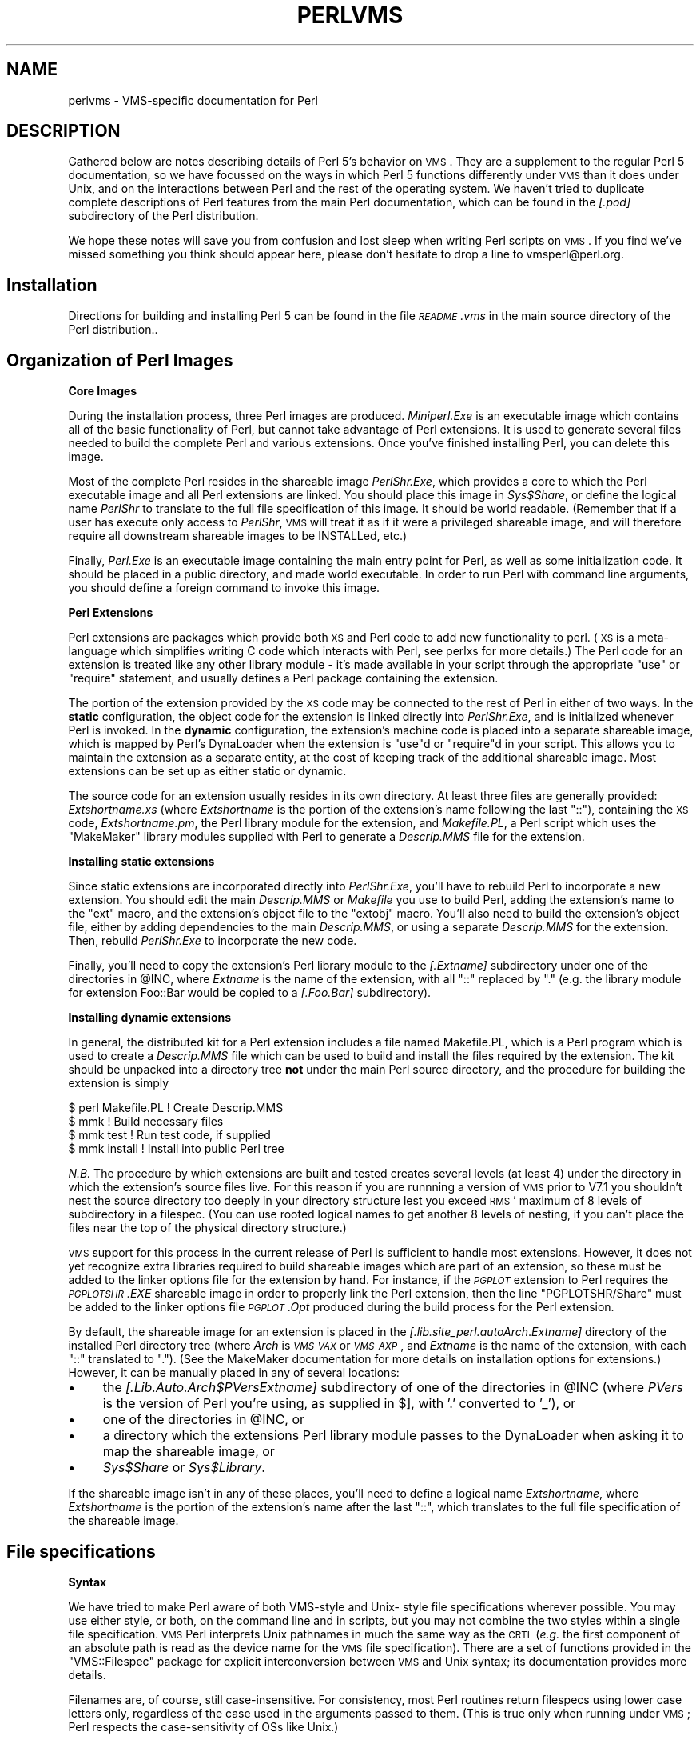 .\" Automatically generated by Pod::Man v1.37, Pod::Parser v1.14
.\"
.\" Standard preamble:
.\" ========================================================================
.de Sh \" Subsection heading
.br
.if t .Sp
.ne 5
.PP
\fB\\$1\fR
.PP
..
.de Sp \" Vertical space (when we can't use .PP)
.if t .sp .5v
.if n .sp
..
.de Vb \" Begin verbatim text
.ft CW
.nf
.ne \\$1
..
.de Ve \" End verbatim text
.ft R
.fi
..
.\" Set up some character translations and predefined strings.  \*(-- will
.\" give an unbreakable dash, \*(PI will give pi, \*(L" will give a left
.\" double quote, and \*(R" will give a right double quote.  | will give a
.\" real vertical bar.  \*(C+ will give a nicer C++.  Capital omega is used to
.\" do unbreakable dashes and therefore won't be available.  \*(C` and \*(C'
.\" expand to `' in nroff, nothing in troff, for use with C<>.
.tr \(*W-|\(bv\*(Tr
.ds C+ C\v'-.1v'\h'-1p'\s-2+\h'-1p'+\s0\v'.1v'\h'-1p'
.ie n \{\
.    ds -- \(*W-
.    ds PI pi
.    if (\n(.H=4u)&(1m=24u) .ds -- \(*W\h'-12u'\(*W\h'-12u'-\" diablo 10 pitch
.    if (\n(.H=4u)&(1m=20u) .ds -- \(*W\h'-12u'\(*W\h'-8u'-\"  diablo 12 pitch
.    ds L" ""
.    ds R" ""
.    ds C` ""
.    ds C' ""
'br\}
.el\{\
.    ds -- \|\(em\|
.    ds PI \(*p
.    ds L" ``
.    ds R" ''
'br\}
.\"
.\" If the F register is turned on, we'll generate index entries on stderr for
.\" titles (.TH), headers (.SH), subsections (.Sh), items (.Ip), and index
.\" entries marked with X<> in POD.  Of course, you'll have to process the
.\" output yourself in some meaningful fashion.
.if \nF \{\
.    de IX
.    tm Index:\\$1\t\\n%\t"\\$2"
..
.    nr % 0
.    rr F
.\}
.\"
.\" For nroff, turn off justification.  Always turn off hyphenation; it makes
.\" way too many mistakes in technical documents.
.hy 0
.if n .na
.\"
.\" Accent mark definitions (@(#)ms.acc 1.5 88/02/08 SMI; from UCB 4.2).
.\" Fear.  Run.  Save yourself.  No user-serviceable parts.
.    \" fudge factors for nroff and troff
.if n \{\
.    ds #H 0
.    ds #V .8m
.    ds #F .3m
.    ds #[ \f1
.    ds #] \fP
.\}
.if t \{\
.    ds #H ((1u-(\\\\n(.fu%2u))*.13m)
.    ds #V .6m
.    ds #F 0
.    ds #[ \&
.    ds #] \&
.\}
.    \" simple accents for nroff and troff
.if n \{\
.    ds ' \&
.    ds ` \&
.    ds ^ \&
.    ds , \&
.    ds ~ ~
.    ds /
.\}
.if t \{\
.    ds ' \\k:\h'-(\\n(.wu*8/10-\*(#H)'\'\h"|\\n:u"
.    ds ` \\k:\h'-(\\n(.wu*8/10-\*(#H)'\`\h'|\\n:u'
.    ds ^ \\k:\h'-(\\n(.wu*10/11-\*(#H)'^\h'|\\n:u'
.    ds , \\k:\h'-(\\n(.wu*8/10)',\h'|\\n:u'
.    ds ~ \\k:\h'-(\\n(.wu-\*(#H-.1m)'~\h'|\\n:u'
.    ds / \\k:\h'-(\\n(.wu*8/10-\*(#H)'\z\(sl\h'|\\n:u'
.\}
.    \" troff and (daisy-wheel) nroff accents
.ds : \\k:\h'-(\\n(.wu*8/10-\*(#H+.1m+\*(#F)'\v'-\*(#V'\z.\h'.2m+\*(#F'.\h'|\\n:u'\v'\*(#V'
.ds 8 \h'\*(#H'\(*b\h'-\*(#H'
.ds o \\k:\h'-(\\n(.wu+\w'\(de'u-\*(#H)/2u'\v'-.3n'\*(#[\z\(de\v'.3n'\h'|\\n:u'\*(#]
.ds d- \h'\*(#H'\(pd\h'-\w'~'u'\v'-.25m'\f2\(hy\fP\v'.25m'\h'-\*(#H'
.ds D- D\\k:\h'-\w'D'u'\v'-.11m'\z\(hy\v'.11m'\h'|\\n:u'
.ds th \*(#[\v'.3m'\s+1I\s-1\v'-.3m'\h'-(\w'I'u*2/3)'\s-1o\s+1\*(#]
.ds Th \*(#[\s+2I\s-2\h'-\w'I'u*3/5'\v'-.3m'o\v'.3m'\*(#]
.ds ae a\h'-(\w'a'u*4/10)'e
.ds Ae A\h'-(\w'A'u*4/10)'E
.    \" corrections for vroff
.if v .ds ~ \\k:\h'-(\\n(.wu*9/10-\*(#H)'\s-2\u~\d\s+2\h'|\\n:u'
.if v .ds ^ \\k:\h'-(\\n(.wu*10/11-\*(#H)'\v'-.4m'^\v'.4m'\h'|\\n:u'
.    \" for low resolution devices (crt and lpr)
.if \n(.H>23 .if \n(.V>19 \
\{\
.    ds : e
.    ds 8 ss
.    ds o a
.    ds d- d\h'-1'\(ga
.    ds D- D\h'-1'\(hy
.    ds th \o'bp'
.    ds Th \o'LP'
.    ds ae ae
.    ds Ae AE
.\}
.rm #[ #] #H #V #F C
.\" ========================================================================
.\"
.IX Title "PERLVMS 1"
.TH PERLVMS 1 "2004-11-05" "perl v5.8.6" "Perl Programmers Reference Guide"
.SH "NAME"
perlvms \- VMS\-specific documentation for Perl
.SH "DESCRIPTION"
.IX Header "DESCRIPTION"
Gathered below are notes describing details of Perl 5's 
behavior on \s-1VMS\s0.  They are a supplement to the regular Perl 5 
documentation, so we have focussed on the ways in which Perl 
5 functions differently under \s-1VMS\s0 than it does under Unix, 
and on the interactions between Perl and the rest of the 
operating system.  We haven't tried to duplicate complete 
descriptions of Perl features from the main Perl 
documentation, which can be found in the \fI[.pod]\fR 
subdirectory of the Perl distribution.
.PP
We hope these notes will save you from confusion and lost 
sleep when writing Perl scripts on \s-1VMS\s0.  If you find we've 
missed something you think should appear here, please don't 
hesitate to drop a line to vmsperl@perl.org.
.SH "Installation"
.IX Header "Installation"
Directions for building and installing Perl 5 can be found in 
the file \fI\s-1README\s0.vms\fR in the main source directory of the 
Perl distribution..
.SH "Organization of Perl Images"
.IX Header "Organization of Perl Images"
.Sh "Core Images"
.IX Subsection "Core Images"
During the installation process, three Perl images are produced.
\&\fIMiniperl.Exe\fR is an executable image which contains all of
the basic functionality of Perl, but cannot take advantage of
Perl extensions.  It is used to generate several files needed
to build the complete Perl and various extensions.  Once you've
finished installing Perl, you can delete this image.
.PP
Most of the complete Perl resides in the shareable image
\&\fIPerlShr.Exe\fR, which provides a core to which the Perl executable
image and all Perl extensions are linked.  You should place this
image in \fISys$Share\fR, or define the logical name \fIPerlShr\fR to
translate to the full file specification of this image.  It should
be world readable.  (Remember that if a user has execute only access
to \fIPerlShr\fR, \s-1VMS\s0 will treat it as if it were a privileged shareable
image, and will therefore require all downstream shareable images to be
INSTALLed, etc.)
.PP
Finally, \fIPerl.Exe\fR is an executable image containing the main
entry point for Perl, as well as some initialization code.  It
should be placed in a public directory, and made world executable.
In order to run Perl with command line arguments, you should
define a foreign command to invoke this image.
.Sh "Perl Extensions"
.IX Subsection "Perl Extensions"
Perl extensions are packages which provide both \s-1XS\s0 and Perl code
to add new functionality to perl.  (\s-1XS\s0 is a meta-language which
simplifies writing C code which interacts with Perl, see
perlxs for more details.)  The Perl code for an
extension is treated like any other library module \- it's
made available in your script through the appropriate
\&\f(CW\*(C`use\*(C'\fR or \f(CW\*(C`require\*(C'\fR statement, and usually defines a Perl
package containing the extension.
.PP
The portion of the extension provided by the \s-1XS\s0 code may be
connected to the rest of Perl in either of two ways.  In the
\&\fBstatic\fR configuration, the object code for the extension is
linked directly into \fIPerlShr.Exe\fR, and is initialized whenever
Perl is invoked.  In the \fBdynamic\fR configuration, the extension's
machine code is placed into a separate shareable image, which is
mapped by Perl's DynaLoader when the extension is \f(CW\*(C`use\*(C'\fRd or
\&\f(CW\*(C`require\*(C'\fRd in your script.  This allows you to maintain the
extension as a separate entity, at the cost of keeping track of the
additional shareable image.  Most extensions can be set up as either
static or dynamic.
.PP
The source code for an extension usually resides in its own
directory.  At least three files are generally provided:
\&\fIExtshortname\fR\fI.xs\fR (where \fIExtshortname\fR is the portion of
the extension's name following the last \f(CW\*(C`::\*(C'\fR), containing
the \s-1XS\s0 code, \fIExtshortname\fR\fI.pm\fR, the Perl library module
for the extension, and \fIMakefile.PL\fR, a Perl script which uses
the \f(CW\*(C`MakeMaker\*(C'\fR library modules supplied with Perl to generate
a \fIDescrip.MMS\fR file for the extension.
.Sh "Installing static extensions"
.IX Subsection "Installing static extensions"
Since static extensions are incorporated directly into
\&\fIPerlShr.Exe\fR, you'll have to rebuild Perl to incorporate a
new extension.  You should edit the main \fIDescrip.MMS\fR or \fIMakefile\fR
you use to build Perl, adding the extension's name to the \f(CW\*(C`ext\*(C'\fR
macro, and the extension's object file to the \f(CW\*(C`extobj\*(C'\fR macro.
You'll also need to build the extension's object file, either
by adding dependencies to the main \fIDescrip.MMS\fR, or using a
separate \fIDescrip.MMS\fR for the extension.  Then, rebuild
\&\fIPerlShr.Exe\fR to incorporate the new code.
.PP
Finally, you'll need to copy the extension's Perl library
module to the \fI[.\fR\fIExtname\fR\fI]\fR subdirectory under one
of the directories in \f(CW@INC\fR, where \fIExtname\fR is the name
of the extension, with all \f(CW\*(C`::\*(C'\fR replaced by \f(CW\*(C`.\*(C'\fR (e.g.
the library module for extension Foo::Bar would be copied
to a \fI[.Foo.Bar]\fR subdirectory).
.Sh "Installing dynamic extensions"
.IX Subsection "Installing dynamic extensions"
In general, the distributed kit for a Perl extension includes
a file named Makefile.PL, which is a Perl program which is used
to create a \fIDescrip.MMS\fR file which can be used to build and
install the files required by the extension.  The kit should be
unpacked into a directory tree \fBnot\fR under the main Perl source
directory, and the procedure for building the extension is simply
.PP
.Vb 4
\&    $ perl Makefile.PL  ! Create Descrip.MMS
\&    $ mmk               ! Build necessary files
\&    $ mmk test          ! Run test code, if supplied
\&    $ mmk install       ! Install into public Perl tree
.Ve
.PP
\&\fIN.B.\fR The procedure by which extensions are built and
tested creates several levels (at least 4) under the
directory in which the extension's source files live.
For this reason if you are runnning a version of \s-1VMS\s0 prior
to V7.1 you shouldn't nest the source directory
too deeply in your directory structure lest you exceed \s-1RMS\s0'
maximum of 8 levels of subdirectory in a filespec.  (You
can use rooted logical names to get another 8 levels of
nesting, if you can't place the files near the top of
the physical directory structure.)
.PP
\&\s-1VMS\s0 support for this process in the current release of Perl
is sufficient to handle most extensions.  However, it does
not yet recognize extra libraries required to build shareable
images which are part of an extension, so these must be added
to the linker options file for the extension by hand.  For
instance, if the \fI\s-1PGPLOT\s0\fR extension to Perl requires the
\&\fI\s-1PGPLOTSHR\s0.EXE\fR shareable image in order to properly link
the Perl extension, then the line \f(CW\*(C`PGPLOTSHR/Share\*(C'\fR must
be added to the linker options file \fI\s-1PGPLOT\s0.Opt\fR produced
during the build process for the Perl extension.
.PP
By default, the shareable image for an extension is placed in
the \fI[.lib.site_perl.auto\fR\fIArch\fR.\fIExtname\fR\fI]\fR directory of the
installed Perl directory tree (where \fIArch\fR is \fI\s-1VMS_VAX\s0\fR or
\&\fI\s-1VMS_AXP\s0\fR, and \fIExtname\fR is the name of the extension, with
each \f(CW\*(C`::\*(C'\fR translated to \f(CW\*(C`.\*(C'\fR).  (See the MakeMaker documentation
for more details on installation options for extensions.)
However, it can be manually placed in any of several locations:
.IP "\(bu" 4
the \fI[.Lib.Auto.\fR\fIArch\fR\fI$PVers\fR\fIExtname\fR\fI]\fR subdirectory
of one of the directories in \f(CW@INC\fR (where \fIPVers\fR
is the version of Perl you're using, as supplied in \f(CW$]\fR,
with '.' converted to '_'), or
.IP "\(bu" 4
one of the directories in \f(CW@INC\fR, or
.IP "\(bu" 4
a directory which the extensions Perl library module
passes to the DynaLoader when asking it to map
the shareable image, or
.IP "\(bu" 4
\&\fISys$Share\fR or \fISys$Library\fR.
.PP
If the shareable image isn't in any of these places, you'll need
to define a logical name \fIExtshortname\fR, where \fIExtshortname\fR
is the portion of the extension's name after the last \f(CW\*(C`::\*(C'\fR, which
translates to the full file specification of the shareable image.
.SH "File specifications"
.IX Header "File specifications"
.Sh "Syntax"
.IX Subsection "Syntax"
We have tried to make Perl aware of both VMS-style and Unix\-
style file specifications wherever possible.  You may use 
either style, or both, on the command line and in scripts, 
but you may not combine the two styles within a single file 
specification.  \s-1VMS\s0 Perl interprets Unix pathnames in much
the same way as the \s-1CRTL\s0 (\fIe.g.\fR the first component of
an absolute path is read as the device name for the
\&\s-1VMS\s0 file specification).  There are a set of functions
provided in the \f(CW\*(C`VMS::Filespec\*(C'\fR package for explicit
interconversion between \s-1VMS\s0 and Unix syntax; its
documentation provides more details.
.PP
Filenames are, of course, still case\-insensitive.  For
consistency, most Perl routines return  filespecs using
lower case letters only, regardless of the case used in
the arguments passed to them.  (This is true  only when
running under \s-1VMS\s0; Perl respects the case-sensitivity
of OSs like Unix.)
.PP
We've tried to minimize the dependence of Perl library 
modules on Unix syntax, but you may find that some of these, 
as well as some scripts written for Unix systems, will 
require that you use Unix syntax, since they will assume that 
\&'/' is the directory separator, \fIetc.\fR  If you find instances 
of this in the Perl distribution itself, please let us know, 
so we can try to work around them. 
.Sh "Wildcard expansion"
.IX Subsection "Wildcard expansion"
File specifications containing wildcards are allowed both on 
the command line and within Perl globs (e.g. \f(CW\*(C`<*.c>\*(C'\fR).  If
the wildcard filespec uses \s-1VMS\s0 syntax, the resultant 
filespecs will follow \s-1VMS\s0 syntax; if a Unix-style filespec is 
passed in, Unix-style filespecs will be returned.
Similar to the behavior of wildcard globbing for a Unix shell,
one can escape command line wildcards with double quotation
marks \f(CW\*(C`"\*(C'\fR around a perl program command line argument.  However,
owing to the stripping of \f(CW\*(C`"\*(C'\fR characters carried out by the C
handling of argv you will need to escape a construct such as
this one (in a directory containing the files \fI\s-1PERL\s0.C\fR, \fI\s-1PERL\s0.EXE\fR,
\&\fI\s-1PERL\s0.H\fR, and \fI\s-1PERL\s0.OBJ\fR):
.PP
.Vb 2
\&    $ perl -e "print join(' ',@ARGV)" perl.*
\&    perl.c perl.exe perl.h perl.obj
.Ve
.PP
in the following triple quoted manner:
.PP
.Vb 2
\&    $ perl -e "print join(' ',@ARGV)" """perl.*"""
\&    perl.*
.Ve
.PP
In both the case of unquoted command line arguments or in calls
to \f(CW\*(C`glob()\*(C'\fR \s-1VMS\s0 wildcard expansion is performed. (csh\-style
wildcard expansion is available if you use \f(CW\*(C`File::Glob::glob\*(C'\fR.)
If the wildcard filespec contains a device or directory 
specification, then the resultant filespecs will also contain 
a device and directory; otherwise, device and directory 
information are removed.  VMS-style resultant filespecs will 
contain a full device and directory, while Unix-style 
resultant filespecs will contain only as much of a directory 
path as was present in the input filespec.  For example, if 
your default directory is Perl_Root:[000000], the expansion 
of \f(CW\*(C`[.t]*.*\*(C'\fR will yield filespecs  like 
\&\*(L"perl_root:[t]base.dir\*(R", while the expansion of \f(CW\*(C`t/*/*\*(C'\fR will 
yield filespecs like \*(L"t/base.dir\*(R".  (This is done to match 
the behavior of glob expansion performed by Unix shells.) 
.PP
Similarly, the resultant filespec will contain the file version
only if one was present in the input filespec.
.Sh "Pipes"
.IX Subsection "Pipes"
Input and output pipes to Perl filehandles are supported; the 
\&\*(L"file name\*(R" is passed to lib$\fIspawn()\fR for asynchronous 
execution.  You should be careful to close any pipes you have 
opened in a Perl script, lest you leave any \*(L"orphaned\*(R" 
subprocesses around when Perl exits. 
.PP
You may also use backticks to invoke a \s-1DCL\s0 subprocess, whose 
output is used as the return value of the expression.  The 
string between the backticks is handled as if it were the
argument to the \f(CW\*(C`system\*(C'\fR operator (see below).  In this case,
Perl will wait for the subprocess to complete before continuing. 
.PP
The mailbox (\s-1MBX\s0) that perl can create to communicate with a pipe
defaults to a buffer size of 512.  The default buffer size is
adjustable via the logical name \s-1PERL_MBX_SIZE\s0 provided that the
value falls between 128 and the \s-1SYSGEN\s0 parameter \s-1MAXBUF\s0 inclusive.
For example, to double the \s-1MBX\s0 size from the default within
a Perl program, use \f(CW\*(C`$ENV{'PERL_MBX_SIZE'} = 1024;\*(C'\fR and then
open and use pipe constructs.  An alternative would be to issue
the command:
.PP
.Vb 1
\&    $ Define PERL_MBX_SIZE 1024
.Ve
.PP
before running your wide record pipe program.  A larger value may
improve performance at the expense of the \s-1BYTLM\s0 \s-1UAF\s0 quota.
.SH "PERL5LIB and PERLLIB"
.IX Header "PERL5LIB and PERLLIB"
The \s-1PERL5LIB\s0 and \s-1PERLLIB\s0 logical names work as documented in perl,
except that the element separator is '|' instead of ':'.  The
directory specifications may use either \s-1VMS\s0 or Unix syntax.
.SH "Command line"
.IX Header "Command line"
.Sh "I/O redirection and backgrounding"
.IX Subsection "I/O redirection and backgrounding"
Perl for \s-1VMS\s0 supports redirection of input and output on the 
command line, using a subset of Bourne shell syntax:
.IP "\(bu" 4
\&\f(CW\*(C`<file\*(C'\fR reads stdin from \f(CW\*(C`file\*(C'\fR,
.IP "\(bu" 4
\&\f(CW\*(C`>file\*(C'\fR writes stdout to \f(CW\*(C`file\*(C'\fR,
.IP "\(bu" 4
\&\f(CW\*(C`>>file\*(C'\fR appends stdout to \f(CW\*(C`file\*(C'\fR,
.IP "\(bu" 4
\&\f(CW\*(C`2>file\*(C'\fR writes stderr to \f(CW\*(C`file\*(C'\fR,
.IP "\(bu" 4
\&\f(CW\*(C`2>>file\*(C'\fR appends stderr to \f(CW\*(C`file\*(C'\fR, and
.IP "\(bu" 4
\&\f(CW\*(C`2>&1\*(C'\fR redirects stderr to stdout.
.PP
In addition, output may be piped to a subprocess, using the  
character '|'.  Anything after this character on the command 
line is passed to a subprocess for execution; the subprocess 
takes the output of Perl as its input.
.PP
Finally, if the command line ends with '&', the entire 
command is run in the background as an asynchronous 
subprocess.
.Sh "Command line switches"
.IX Subsection "Command line switches"
The following command line switches behave differently under
\&\s-1VMS\s0 than described in perlrun.  Note also that in order
to pass uppercase switches to Perl, you need to enclose
them in double-quotes on the command line, since the \s-1CRTL\s0
downcases all unquoted strings.
.IP "\-i" 4
.IX Item "-i"
If the \f(CW\*(C`\-i\*(C'\fR switch is present but no extension for a backup
copy is given, then inplace editing creates a new version of
a file; the existing copy is not deleted.  (Note that if
an extension is given, an existing file is renamed to the backup
file, as is the case under other operating systems, so it does
not remain as a previous version under the original filename.)
.IP "\-S" 4
.IX Item "-S"
If the \f(CW"\-S"\fR or \f(CW\*(C`\-"S"\*(C'\fR switch is present \fIand\fR the script
name does not contain a directory, then Perl translates the
logical name \s-1DCL$PATH\s0 as a searchlist, using each translation
as a directory in which to look for the script.  In addition,
if no file type is specified, Perl looks in each directory
for a file matching the name specified, with a blank type,
a type of \fI.pl\fR, and a type of \fI.com\fR, in that order.
.IP "\-u" 4
.IX Item "-u"
The \f(CW\*(C`\-u\*(C'\fR switch causes the \s-1VMS\s0 debugger to be invoked
after the Perl program is compiled, but before it has
run.  It does not create a core dump file.
.SH "Perl functions"
.IX Header "Perl functions"
As of the time this document was last revised, the following 
Perl functions were implemented in the \s-1VMS\s0 port of Perl 
(functions marked with * are discussed in more detail below):
.PP
.Vb 19
\&    file tests*, abs, alarm, atan, backticks*, binmode*, bless,
\&    caller, chdir, chmod, chown, chomp, chop, chr,
\&    close, closedir, cos, crypt*, defined, delete,
\&    die, do, dump*, each, endpwent, eof, eval, exec*,
\&    exists, exit, exp, fileno, getc, getlogin, getppid,
\&    getpwent*, getpwnam*, getpwuid*, glob, gmtime*, goto,
\&    grep, hex, import, index, int, join, keys, kill*,
\&    last, lc, lcfirst, length, local, localtime, log, m//,
\&    map, mkdir, my, next, no, oct, open, opendir, ord, pack,
\&    pipe, pop, pos, print, printf, push, q//, qq//, qw//,
\&    qx//*, quotemeta, rand, read, readdir, redo, ref, rename,
\&    require, reset, return, reverse, rewinddir, rindex,
\&    rmdir, s///, scalar, seek, seekdir, select(internal),
\&    select (system call)*, setpwent, shift, sin, sleep,
\&    sort, splice, split, sprintf, sqrt, srand, stat,
\&    study, substr, sysread, system*, syswrite, tell,
\&    telldir, tie, time, times*, tr///, uc, ucfirst, umask,
\&    undef, unlink*, unpack, untie, unshift, use, utime*,
\&    values, vec, wait, waitpid*, wantarray, warn, write, y///
.Ve
.PP
The following functions were not implemented in the \s-1VMS\s0 port, 
and calling them produces a fatal error (usually) or 
undefined behavior (rarely, we hope):
.PP
.Vb 6
\&    chroot, dbmclose, dbmopen, flock, fork*,
\&    getpgrp, getpriority, getgrent, getgrgid,
\&    getgrnam, setgrent, endgrent, ioctl, link, lstat,
\&    msgctl, msgget, msgsend, msgrcv, readlink, semctl,
\&    semget, semop, setpgrp, setpriority, shmctl, shmget,
\&    shmread, shmwrite, socketpair, symlink, syscall
.Ve
.PP
The following functions are available on Perls compiled with Dec C
5.2 or greater and running \s-1VMS\s0 7.0 or greater:
.PP
.Vb 1
\&    truncate
.Ve
.PP
The following functions are available on Perls built on \s-1VMS\s0 7.2 or
greater:
.PP
.Vb 1
\&    fcntl (without locking)
.Ve
.PP
The following functions may or may not be implemented, 
depending on what type of socket support you've built into 
your copy of Perl:
.PP
.Vb 9
\&    accept, bind, connect, getpeername,
\&    gethostbyname, getnetbyname, getprotobyname,
\&    getservbyname, gethostbyaddr, getnetbyaddr,
\&    getprotobynumber, getservbyport, gethostent,
\&    getnetent, getprotoent, getservent, sethostent,
\&    setnetent, setprotoent, setservent, endhostent,
\&    endnetent, endprotoent, endservent, getsockname,
\&    getsockopt, listen, recv, select(system call)*,
\&    send, setsockopt, shutdown, socket
.Ve
.IP "File tests" 4
.IX Item "File tests"
The tests \f(CW\*(C`\-b\*(C'\fR, \f(CW\*(C`\-B\*(C'\fR, \f(CW\*(C`\-c\*(C'\fR, \f(CW\*(C`\-C\*(C'\fR, \f(CW\*(C`\-d\*(C'\fR, \f(CW\*(C`\-e\*(C'\fR, \f(CW\*(C`\-f\*(C'\fR,
\&\f(CW\*(C`\-o\*(C'\fR, \f(CW\*(C`\-M\*(C'\fR, \f(CW\*(C`\-s\*(C'\fR, \f(CW\*(C`\-S\*(C'\fR, \f(CW\*(C`\-t\*(C'\fR, \f(CW\*(C`\-T\*(C'\fR, and \f(CW\*(C`\-z\*(C'\fR work as
advertised.  The return values for \f(CW\*(C`\-r\*(C'\fR, \f(CW\*(C`\-w\*(C'\fR, and \f(CW\*(C`\-x\*(C'\fR
tell you whether you can actually access the file; this may
not reflect the UIC-based file protections.  Since real and
effective \s-1UIC\s0 don't differ under \s-1VMS\s0, \f(CW\*(C`\-O\*(C'\fR, \f(CW\*(C`\-R\*(C'\fR, \f(CW\*(C`\-W\*(C'\fR,
and \f(CW\*(C`\-X\*(C'\fR are equivalent to \f(CW\*(C`\-o\*(C'\fR, \f(CW\*(C`\-r\*(C'\fR, \f(CW\*(C`\-w\*(C'\fR, and \f(CW\*(C`\-x\*(C'\fR.
Similarly, several other tests, including \f(CW\*(C`\-A\*(C'\fR, \f(CW\*(C`\-g\*(C'\fR, \f(CW\*(C`\-k\*(C'\fR,
\&\f(CW\*(C`\-l\*(C'\fR, \f(CW\*(C`\-p\*(C'\fR, and \f(CW\*(C`\-u\*(C'\fR, aren't particularly meaningful under
\&\s-1VMS\s0, and the values returned by these tests reflect whatever
your \s-1CRTL\s0 \f(CW\*(C`stat()\*(C'\fR routine does to the equivalent bits in the
st_mode field.  Finally, \f(CW\*(C`\-d\*(C'\fR returns true if passed a device
specification without an explicit directory (e.g. \f(CW\*(C`DUA1:\*(C'\fR), as
well as if passed a directory.
.Sp
Note: Some sites have reported problems when using the file-access
tests (\f(CW\*(C`\-r\*(C'\fR, \f(CW\*(C`\-w\*(C'\fR, and \f(CW\*(C`\-x\*(C'\fR) on files accessed via \s-1DEC\s0's \s-1DFS\s0.
Specifically, since \s-1DFS\s0 does not currently provide access to the
extended file header of files on remote volumes, attempts to
examine the \s-1ACL\s0 fail, and the file tests will return false,
with \f(CW$!\fR indicating that the file does not exist.  You can
use \f(CW\*(C`stat\*(C'\fR on these files, since that checks UIC-based protection
only, and then manually check the appropriate bits, as defined by
your C compiler's \fIstat.h\fR, in the mode value it returns, if you
need an approximation of the file's protections.
.IP "backticks" 4
.IX Item "backticks"
Backticks create a subprocess, and pass the enclosed string
to it for execution as a \s-1DCL\s0 command.  Since the subprocess is
created directly via \f(CW\*(C`lib$spawn()\*(C'\fR, any valid \s-1DCL\s0 command string
may be specified.
.IP "binmode \s-1FILEHANDLE\s0" 4
.IX Item "binmode FILEHANDLE"
The \f(CW\*(C`binmode\*(C'\fR operator will attempt to insure that no translation
of carriage control occurs on input from or output to this filehandle.
Since this involves reopening the file and then restoring its
file position indicator, if this function returns \s-1FALSE\s0, the
underlying filehandle may no longer point to an open file, or may
point to a different position in the file than before \f(CW\*(C`binmode\*(C'\fR
was called.
.Sp
Note that \f(CW\*(C`binmode\*(C'\fR is generally not necessary when using normal
filehandles; it is provided so that you can control I/O to existing
record-structured files when necessary.  You can also use the
\&\f(CW\*(C`vmsfopen\*(C'\fR function in the VMS::Stdio extension to gain finer
control of I/O to files and devices with different record structures.
.IP "crypt \s-1PLAINTEXT\s0, \s-1USER\s0" 4
.IX Item "crypt PLAINTEXT, USER"
The \f(CW\*(C`crypt\*(C'\fR operator uses the \f(CW\*(C`sys$hash_password\*(C'\fR system
service to generate the hashed representation of \s-1PLAINTEXT\s0.
If \s-1USER\s0 is a valid username, the algorithm and salt values
are taken from that user's \s-1UAF\s0 record.  If it is not, then
the preferred algorithm and a salt of 0 are used.  The
quadword encrypted value is returned as an 8\-character string.
.Sp
The value returned by \f(CW\*(C`crypt\*(C'\fR may be compared against
the encrypted password from the \s-1UAF\s0 returned by the \f(CW\*(C`getpw*\*(C'\fR
functions, in order to authenticate users.  If you're
going to do this, remember that the encrypted password in
the \s-1UAF\s0 was generated using uppercase username and
password strings; you'll have to upcase the arguments to
\&\f(CW\*(C`crypt\*(C'\fR to insure that you'll get the proper value:
.Sp
.Vb 9
\&    sub validate_passwd {
\&        my($user,$passwd) = @_;
\&        my($pwdhash);
\&        if ( !($pwdhash = (getpwnam($user))[1]) ||
\&               $pwdhash ne crypt("\eU$passwd","\eU$name") ) {
\&            intruder_alert($name);
\&        }
\&        return 1;
\&    }
.Ve
.IP "dump" 4
.IX Item "dump"
Rather than causing Perl to abort and dump core, the \f(CW\*(C`dump\*(C'\fR
operator invokes the \s-1VMS\s0 debugger.  If you continue to
execute the Perl program under the debugger, control will
be transferred to the label specified as the argument to
\&\f(CW\*(C`dump\*(C'\fR, or, if no label was specified, back to the
beginning of the program.  All other state of the program
(\fIe.g.\fR values of variables, open file handles) are not
affected by calling \f(CW\*(C`dump\*(C'\fR.
.IP "exec \s-1LIST\s0" 4
.IX Item "exec LIST"
A call to \f(CW\*(C`exec\*(C'\fR will cause Perl to exit, and to invoke the command
given as an argument to \f(CW\*(C`exec\*(C'\fR via \f(CW\*(C`lib$do_command\*(C'\fR.  If the
argument begins with '@' or '$' (other than as part of a filespec),
then it is executed as a \s-1DCL\s0 command.  Otherwise, the first token on
the command line is treated as the filespec of an image to run, and
an attempt is made to invoke it (using \fI.Exe\fR and the process
defaults to expand the filespec) and pass the rest of \f(CW\*(C`exec\*(C'\fR's
argument to it as parameters.  If the token has no file type, and
matches a file with null type, then an attempt is made to determine
whether the file is an executable image which should be invoked
using \f(CW\*(C`MCR\*(C'\fR or a text file which should be passed to \s-1DCL\s0 as a
command procedure.
.IP "fork" 4
.IX Item "fork"
While in principle the \f(CW\*(C`fork\*(C'\fR operator could be implemented via
(and with the same rather severe limitations as) the \s-1CRTL\s0 \f(CW\*(C`vfork()\*(C'\fR
routine, and while some internal support to do just that is in
place, the implementation has never been completed, making \f(CW\*(C`fork\*(C'\fR
currently unavailable.  A true kernel \f(CW\*(C`fork()\*(C'\fR is expected in a
future version of \s-1VMS\s0, and the pseudo-fork based on interpreter
threads may be available in a future version of Perl on \s-1VMS\s0 (see
perlfork).  In the meantime, use \f(CW\*(C`system\*(C'\fR, backticks, or piped
filehandles to create subprocesses.
.IP "getpwent" 4
.IX Item "getpwent"
.PD 0
.IP "getpwnam" 4
.IX Item "getpwnam"
.IP "getpwuid" 4
.IX Item "getpwuid"
.PD
These operators obtain the information described in perlfunc,
if you have the privileges necessary to retrieve the named user's
\&\s-1UAF\s0 information via \f(CW\*(C`sys$getuai\*(C'\fR.  If not, then only the \f(CW$name\fR,
\&\f(CW$uid\fR, and \f(CW$gid\fR items are returned.  The \f(CW$dir\fR item contains
the login directory in \s-1VMS\s0 syntax, while the \f(CW$comment\fR item
contains the login directory in Unix syntax. The \f(CW$gcos\fR item
contains the owner field from the \s-1UAF\s0 record.  The \f(CW$quota\fR
item is not used.
.IP "gmtime" 4
.IX Item "gmtime"
The \f(CW\*(C`gmtime\*(C'\fR operator will function properly if you have a
working \s-1CRTL\s0 \f(CW\*(C`gmtime()\*(C'\fR routine, or if the logical name
\&\s-1SYS$TIMEZONE_DIFFERENTIAL\s0 is defined as the number of seconds
which must be added to \s-1UTC\s0 to yield local time.  (This logical
name is defined automatically if you are running a version of
\&\s-1VMS\s0 with built-in \s-1UTC\s0 support.)  If neither of these cases is
true, a warning message is printed, and \f(CW\*(C`undef\*(C'\fR is returned.
.IP "kill" 4
.IX Item "kill"
In most cases, \f(CW\*(C`kill\*(C'\fR is implemented via the \s-1CRTL\s0's \f(CW\*(C`kill()\*(C'\fR
function, so it will behave according to that function's
documentation.  If you send a \s-1SIGKILL\s0, however, the \f(CW$DELPRC\fR system
service is called directly.  This insures that the target
process is actually deleted, if at all possible.  (The \s-1CRTL\s0's \f(CW\*(C`kill()\*(C'\fR
function is presently implemented via \f(CW$FORCEX\fR, which is ignored by
supervisor-mode images like \s-1DCL\s0.)
.Sp
Also, negative signal values don't do anything special under
\&\s-1VMS\s0; they're just converted to the corresponding positive value.
.IP "qx//" 4
.IX Item "qx//"
See the entry on \f(CW\*(C`backticks\*(C'\fR above.
.IP "select (system call)" 4
.IX Item "select (system call)"
If Perl was not built with socket support, the system call
version of \f(CW\*(C`select\*(C'\fR is not available at all.  If socket
support is present, then the system call version of
\&\f(CW\*(C`select\*(C'\fR functions only for file descriptors attached
to sockets.  It will not provide information about regular
files or pipes, since the \s-1CRTL\s0 \f(CW\*(C`select()\*(C'\fR routine does not
provide this functionality.
.IP "stat \s-1EXPR\s0" 4
.IX Item "stat EXPR"
Since \s-1VMS\s0 keeps track of files according to a different scheme
than Unix, it's not really possible to represent the file's \s-1ID\s0
in the \f(CW\*(C`st_dev\*(C'\fR and \f(CW\*(C`st_ino\*(C'\fR fields of a \f(CW\*(C`struct stat\*(C'\fR.  Perl
tries its best, though, and the values it uses are pretty unlikely
to be the same for two different files.  We can't guarantee this,
though, so caveat scriptor.
.IP "system \s-1LIST\s0" 4
.IX Item "system LIST"
The \f(CW\*(C`system\*(C'\fR operator creates a subprocess, and passes its 
arguments to the subprocess for execution as a \s-1DCL\s0 command.  
Since the subprocess is created directly via \f(CW\*(C`lib$spawn()\*(C'\fR, any 
valid \s-1DCL\s0 command string may be specified.  If the string begins with
\&'@', it is treated as a \s-1DCL\s0 command unconditionally.  Otherwise, if
the first token contains a character used as a delimiter in file
specification (e.g. \f(CW\*(C`:\*(C'\fR or \f(CW\*(C`]\*(C'\fR), an attempt is made to expand it
using  a default type of \fI.Exe\fR and the process defaults, and if
successful, the resulting file is invoked via \f(CW\*(C`MCR\*(C'\fR. This allows you
to invoke an image directly simply by passing the file specification
to \f(CW\*(C`system\*(C'\fR, a common Unixish idiom.  If the token has no file type,
and matches a file with null type, then an attempt is made to
determine whether the file is an executable image which should be
invoked using \f(CW\*(C`MCR\*(C'\fR or a text file which should be passed to \s-1DCL\s0
as a command procedure.
.Sp
If \s-1LIST\s0 consists of the empty string, \f(CW\*(C`system\*(C'\fR spawns an
interactive \s-1DCL\s0 subprocess, in the same fashion as typing
\&\fB\s-1SPAWN\s0\fR at the \s-1DCL\s0 prompt.
.Sp
Perl waits for the subprocess to complete before continuing
execution in the current process.  As described in perlfunc,
the return value of \f(CW\*(C`system\*(C'\fR is a fake \*(L"status\*(R" which follows
\&\s-1POSIX\s0 semantics unless the pragma \f(CW\*(C`use vmsish 'status'\*(C'\fR is in
effect; see the description of \f(CW$?\fR in this document for more 
detail.  
.IP "time" 4
.IX Item "time"
The value returned by \f(CW\*(C`time\*(C'\fR is the offset in seconds from
01\-JAN\-1970 00:00:00 (just like the \s-1CRTL\s0's \fItimes()\fR routine), in order
to make life easier for code coming in from the POSIX/Unix world.
.IP "times" 4
.IX Item "times"
The array returned by the \f(CW\*(C`times\*(C'\fR operator is divided up 
according to the same rules the \s-1CRTL\s0 \f(CW\*(C`times()\*(C'\fR routine.  
Therefore, the \*(L"system time\*(R" elements will always be 0, since 
there is no difference between \*(L"user time\*(R" and \*(L"system\*(R" time 
under \s-1VMS\s0, and the time accumulated by a subprocess may or may 
not appear separately in the \*(L"child time\*(R" field, depending on 
whether times keeps track of subprocesses separately.  Note
especially that the \s-1VAXCRTL\s0 (at least) keeps track only of
subprocesses spawned using fork and exec; it will not
accumulate the times of subprocesses spawned via pipes, system,
or backticks.
.IP "unlink \s-1LIST\s0" 4
.IX Item "unlink LIST"
\&\f(CW\*(C`unlink\*(C'\fR will delete the highest version of a file only; in
order to delete all versions, you need to say
.Sp
.Vb 1
\&    1 while unlink LIST;
.Ve
.Sp
You may need to make this change to scripts written for a
Unix system which expect that after a call to \f(CW\*(C`unlink\*(C'\fR,
no files with the names passed to \f(CW\*(C`unlink\*(C'\fR will exist.
(Note: This can be changed at compile time; if you
\&\f(CW\*(C`use Config\*(C'\fR and \f(CW$Config{'d_unlink_all_versions'}\fR is
\&\f(CW\*(C`define\*(C'\fR, then \f(CW\*(C`unlink\*(C'\fR will delete all versions of a
file on the first call.)
.Sp
\&\f(CW\*(C`unlink\*(C'\fR will delete a file if at all possible, even if it
requires changing file protection (though it won't try to
change the protection of the parent directory).  You can tell
whether you've got explicit delete access to a file by using the
\&\f(CW\*(C`VMS::Filespec::candelete\*(C'\fR operator.  For instance, in order
to delete only files to which you have delete access, you could
say something like
.Sp
.Vb 8
\&    sub safe_unlink {
\&        my($file,$num);
\&        foreach $file (@_) {
\&            next unless VMS::Filespec::candelete($file);
\&            $num += unlink $file;
\&        }
\&        $num;
\&    }
.Ve
.Sp
(or you could just use \f(CW\*(C`VMS::Stdio::remove\*(C'\fR, if you've installed
the VMS::Stdio extension distributed with Perl). If \f(CW\*(C`unlink\*(C'\fR has to
change the file protection to delete the file, and you interrupt it
in midstream, the file may be left intact, but with a changed \s-1ACL\s0
allowing you delete access.
.IP "utime \s-1LIST\s0" 4
.IX Item "utime LIST"
Since \s-1ODS\-2\s0, the \s-1VMS\s0 file structure for disk files, does not keep
track of access times, this operator changes only the modification
time of the file (\s-1VMS\s0 revision date).
.IP "waitpid \s-1PID\s0,FLAGS" 4
.IX Item "waitpid PID,FLAGS"
If \s-1PID\s0 is a subprocess started by a piped \f(CW\*(C`open()\*(C'\fR (see open), 
\&\f(CW\*(C`waitpid\*(C'\fR will wait for that subprocess, and return its final status
value in \f(CW$?\fR.  If \s-1PID\s0 is a subprocess created in some other way (e.g.
SPAWNed before Perl was invoked), \f(CW\*(C`waitpid\*(C'\fR will simply check once per
second whether the process has completed, and return when it has.  (If
\&\s-1PID\s0 specifies a process that isn't a subprocess of the current process,
and you invoked Perl with the \f(CW\*(C`\-w\*(C'\fR switch, a warning will be issued.)
.Sp
Returns \s-1PID\s0 on success, \-1 on error.  The \s-1FLAGS\s0 argument is ignored
in all cases.
.SH "Perl variables"
.IX Header "Perl variables"
The following VMS-specific information applies to the indicated
\&\*(L"special\*(R" Perl variables, in addition to the general information
in perlvar.  Where there is a conflict, this information
takes precedence.
.IP "%ENV" 4
.IX Item "%ENV"
The operation of the \f(CW%ENV\fR array depends on the translation
of the logical name \fI\s-1PERL_ENV_TABLES\s0\fR.  If defined, it should
be a search list, each element of which specifies a location
for \f(CW%ENV\fR elements.  If you tell Perl to read or set the
element \f(CW\*(C`$ENV{\*(C'\fR\fIname\fR\f(CW\*(C`}\*(C'\fR, then Perl uses the translations of
\&\fI\s-1PERL_ENV_TABLES\s0\fR as follows:
.RS 4
.IP "\s-1CRTL_ENV\s0" 4
.IX Item "CRTL_ENV"
This string tells Perl to consult the \s-1CRTL\s0's internal \f(CW\*(C`environ\*(C'\fR
array of key-value pairs, using \fIname\fR as the key.  In most cases,
this contains only a few keys, but if Perl was invoked via the C
\&\f(CW\*(C`exec[lv]e()\*(C'\fR function, as is the case for \s-1CGI\s0 processing by some
\&\s-1HTTP\s0 servers, then the \f(CW\*(C`environ\*(C'\fR array may have been populated by
the calling program.
.IP "CLISYM_[\s-1LOCAL\s0]" 4
.IX Item "CLISYM_[LOCAL]"
A string beginning with \f(CW\*(C`CLISYM_\*(C'\fRtells Perl to consult the \s-1CLI\s0's
symbol tables, using \fIname\fR as the name of the symbol.  When reading
an element of \f(CW%ENV\fR, the local symbol table is scanned first, followed
by the global symbol table..  The characters following \f(CW\*(C`CLISYM_\*(C'\fR are
significant when an element of \f(CW%ENV\fR is set or deleted: if the
complete string is \f(CW\*(C`CLISYM_LOCAL\*(C'\fR, the change is made in the local
symbol table; otherwise the global symbol table is changed.
.IP "Any other string" 4
.IX Item "Any other string"
If an element of \fI\s-1PERL_ENV_TABLES\s0\fR translates to any other string,
that string is used as the name of a logical name table, which is
consulted using \fIname\fR as the logical name.  The normal search
order of access modes is used.
.RE
.RS 4
.Sp
\&\fI\s-1PERL_ENV_TABLES\s0\fR is translated once when Perl starts up; any changes
you make while Perl is running do not affect the behavior of \f(CW%ENV\fR.
If \fI\s-1PERL_ENV_TABLES\s0\fR is not defined, then Perl defaults to consulting
first the logical name tables specified by \fI\s-1LNM$FILE_DEV\s0\fR, and then
the \s-1CRTL\s0 \f(CW\*(C`environ\*(C'\fR array.
.Sp
In all operations on \f(CW%ENV\fR, the key string is treated as if it 
were entirely uppercase, regardless of the case actually 
specified in the Perl expression.
.Sp
When an element of \f(CW%ENV\fR is read, the locations to which
\&\fI\s-1PERL_ENV_TABLES\s0\fR points are checked in order, and the value
obtained from the first successful lookup is returned.  If the
name of the \f(CW%ENV\fR element contains a semi\-colon, it and
any characters after it are removed.  These are ignored when
the \s-1CRTL\s0 \f(CW\*(C`environ\*(C'\fR array or a \s-1CLI\s0 symbol table is consulted.
However, the name is looked up in a logical name table, the
suffix after the semi-colon is treated as the translation index
to be used for the lookup.   This lets you look up successive values
for search list logical names.  For instance, if you say
.Sp
.Vb 3
\&   $  Define STORY  once,upon,a,time,there,was
\&   $  perl -e "for ($i = 0; $i <= 6; $i++) " -
\&   _$ -e "{ print $ENV{'story;'.$i},' '}"
.Ve
.Sp
Perl will print \f(CW\*(C`ONCE UPON A TIME THERE WAS\*(C'\fR, assuming, of course,
that \fI\s-1PERL_ENV_TABLES\s0\fR is set up so that the logical name \f(CW\*(C`story\*(C'\fR
is found, rather than a \s-1CLI\s0 symbol or \s-1CRTL\s0 \f(CW\*(C`environ\*(C'\fR element with
the same name.
.Sp
When an element of \f(CW%ENV\fR is set to a defined string, the
corresponding definition is made in the location to which the
first translation of \fI\s-1PERL_ENV_TABLES\s0\fR points.  If this causes a
logical name to be created, it is defined in supervisor mode.
(The same is done if an existing logical name was defined in
executive or kernel mode; an existing user or supervisor mode
logical name is reset to the new value.)  If the value is an empty
string, the logical name's translation is defined as a single \s-1NUL\s0
(\s-1ASCII\s0 00) character, since a logical name cannot translate to a
zero-length string.  (This restriction does not apply to \s-1CLI\s0 symbols
or \s-1CRTL\s0 \f(CW\*(C`environ\*(C'\fR values; they are set to the empty string.)
An element of the \s-1CRTL\s0 \f(CW\*(C`environ\*(C'\fR array can be set only if your
copy of Perl knows about the \s-1CRTL\s0's \f(CW\*(C`setenv()\*(C'\fR function.  (This is
present only in some versions of the \s-1DECCRTL\s0; check \f(CW$Config{d_setenv}\fR
to see whether your copy of Perl was built with a \s-1CRTL\s0 that has this
function.)
.Sp
When an element of \f(CW%ENV\fR is set to \f(CW\*(C`undef\*(C'\fR,
the element is looked up as if it were being read, and if it is
found, it is deleted.  (An item \*(L"deleted\*(R" from the \s-1CRTL\s0 \f(CW\*(C`environ\*(C'\fR
array is set to the empty string; this can only be done if your
copy of Perl knows about the \s-1CRTL\s0 \f(CW\*(C`setenv()\*(C'\fR function.)  Using
\&\f(CW\*(C`delete\*(C'\fR to remove an element from \f(CW%ENV\fR has a similar effect,
but after the element is deleted, another attempt is made to
look up the element, so an inner-mode logical name or a name in
another location will replace the logical name just deleted.
In either case, only the first value found searching \s-1PERL_ENV_TABLES\s0
is altered.  It is not possible at present to define a search list
logical name via \f(CW%ENV\fR.
.Sp
The element \f(CW$ENV{DEFAULT}\fR is special: when read, it returns
Perl's current default device and directory, and when set, it
resets them, regardless of the definition of \fI\s-1PERL_ENV_TABLES\s0\fR.
It cannot be cleared or deleted; attempts to do so are silently
ignored.
.Sp
Note that if you want to pass on any elements of the
C\-local environ array to a subprocess which isn't
started by fork/exec, or isn't running a C program, you
can \*(L"promote\*(R" them to logical names in the current
process, which will then be inherited by all subprocesses,
by saying
.Sp
.Vb 4
\&    foreach my $key (qw[C-local keys you want promoted]) {
\&        my $temp = $ENV{$key}; # read from C-local array
\&        $ENV{$key} = $temp;    # and define as logical name
\&    }
.Ve
.Sp
(You can't just say \f(CW$ENV{$key} = $ENV{$key}\fR, since the
Perl optimizer is smart enough to elide the expression.)
.Sp
Don't try to clear \f(CW%ENV\fR by saying \f(CW\*(C`%ENV = ();\*(C'\fR, it will throw
a fatal error.  This is equivalent to doing the following from \s-1DCL:\s0
.Sp
.Vb 1
\&    DELETE/LOGICAL *
.Ve
.Sp
You can imagine how bad things would be if, for example, the \s-1SYS$MANAGER\s0
or \s-1SYS$SYSTEM\s0 logicals were deleted.
.Sp
At present, the first time you iterate over \f(CW%ENV\fR using
\&\f(CW\*(C`keys\*(C'\fR, or \f(CW\*(C`values\*(C'\fR,  you will incur a time penalty as all
logical names are read, in order to fully populate \f(CW%ENV\fR.
Subsequent iterations will not reread logical names, so they
won't be as slow, but they also won't reflect any changes
to logical name tables caused by other programs.
.Sp
You do need to be careful with the logicals representing process-permanent
files, such as \f(CW\*(C`SYS$INPUT\*(C'\fR and \f(CW\*(C`SYS$OUTPUT\*(C'\fR.  The translations for these
logicals are prepended with a two-byte binary value (0x1B 0x00) that needs to be
stripped off if you want to use it. (In previous versions of Perl it wasn't
possible to get the values of these logicals, as the null byte acted as an
end-of-string marker)
.RE
.IP "$!" 4
The string value of \f(CW$!\fR is that returned by the \s-1CRTL\s0's
\&\fIstrerror()\fR function, so it will include the \s-1VMS\s0 message for
VMS-specific errors.  The numeric value of \f(CW$!\fR is the
value of \f(CW\*(C`errno\*(C'\fR, except if errno is \s-1EVMSERR\s0, in which
case \f(CW$!\fR contains the value of vaxc$errno.  Setting \f(CW$!\fR
always sets errno to the value specified.  If this value is
\&\s-1EVMSERR\s0, it also sets vaxc$errno to 4 (\s-1NONAME\-F\-NOMSG\s0), so
that the string value of \f(CW$!\fR won't reflect the \s-1VMS\s0 error
message from before \f(CW$!\fR was set.
.IP "$^E" 4
.IX Item "$^E"
This variable provides direct access to \s-1VMS\s0 status values
in vaxc$errno, which are often more specific than the
generic Unix-style error messages in \f(CW$!\fR.  Its numeric value
is the value of vaxc$errno, and its string value is the
corresponding \s-1VMS\s0 message string, as retrieved by sys$\fIgetmsg()\fR.
Setting \f(CW$^E\fR sets vaxc$errno to the value specified.
.IP "$?" 4
The \*(L"status value\*(R" returned in \f(CW$?\fR is synthesized from the
actual exit status of the subprocess in a way that approximates
\&\s-1POSIX\s0 \fIwait\fR\|(5) semantics, in order to allow Perl programs to
portably test for successful completion of subprocesses.  The
low order 8 bits of \f(CW$?\fR are always 0 under \s-1VMS\s0, since the
termination status of a process may or may not have been
generated by an exception.  The next 8 bits are derived from
the severity portion of the subprocess' exit status: if the
severity was success or informational, these bits are all 0;
if the severity was warning, they contain a value of 1; if the
severity was error or fatal error, they contain the actual
severity bits, which turns out to be a value of 2 for error
and 4 for fatal error.  
.Sp
As a result, \f(CW$?\fR will always be zero if the subprocess' exit
status indicated successful completion, and non-zero if a
warning or error occurred.  Conversely, when setting \f(CW$?\fR in
an \s-1END\s0 block, an attempt is made to convert the \s-1POSIX\s0 value
into a native status intelligible to the operating system upon
exiting Perl.  What this boils down to is that setting \f(CW$?\fR
to zero results in the generic success value \s-1SS$_NORMAL\s0, and
setting \f(CW$?\fR to a non-zero value results in the generic
failure status \s-1SS$_ABORT\s0.  See also \*(L"exit\*(R" in perlport.
.Sp
The pragma \f(CW\*(C`use vmsish 'status'\*(C'\fR makes \f(CW$?\fR reflect the actual 
\&\s-1VMS\s0 exit status instead of the default emulation of \s-1POSIX\s0 status 
described above.  This pragma also disables the conversion of
non-zero values to \s-1SS$_ABORT\s0 when setting \f(CW$?\fR in an \s-1END\s0
block (but zero will still be converted to \s-1SS$_NORMAL\s0).
.IP "$|" 4
Setting \f(CW$|\fR for an I/O stream causes data to be flushed
all the way to disk on each write (\fIi.e.\fR not just to
the underlying \s-1RMS\s0 buffers for a file).  In other words,
it's equivalent to calling \fIfflush()\fR and \fIfsync()\fR from C.
.SH "Standard modules with VMS-specific differences"
.IX Header "Standard modules with VMS-specific differences"
.Sh "SDBM_File"
.IX Subsection "SDBM_File"
SDBM_File works properly on \s-1VMS\s0. It has, however, one minor
difference. The database directory file created has a \fI.sdbm_dir\fR
extension rather than a \fI.dir\fR extension. \fI.dir\fR files are \s-1VMS\s0 filesystem
directory files, and using them for other purposes could cause unacceptable
problems.
.SH "Revision date"
.IX Header "Revision date"
This document was last updated on 01\-May\-2002, for Perl 5,
patchlevel 8.
.SH "AUTHOR"
.IX Header "AUTHOR"
Charles Bailey  bailey@cor.newman.upenn.edu
Craig Berry  craigberry@mac.com
Dan Sugalski  dan@sidhe.org
